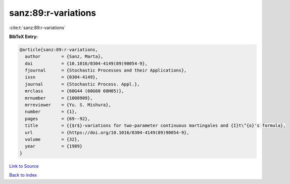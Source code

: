 sanz:89:r-variations
====================

:cite:t:`sanz:89:r-variations`

**BibTeX Entry:**

.. code-block:: bibtex

   @article{sanz:89:r-variations,
     author        = {Sanz, Marta},
     doi           = {10.1016/0304-4149(89)90054-9},
     fjournal      = {Stochastic Processes and their Applications},
     issn          = {0304-4149},
     journal       = {Stochastic Process. Appl.},
     mrclass       = {60G44 (60G60 60H05)},
     mrnumber      = {1008909},
     mrreviewer    = {Yu. S. Mishura},
     number        = {1},
     pages         = {69--92},
     title         = {{$r$}-variations for two-parameter continuous martingales and {I}t\^{o}'s formula},
     url           = {https://doi.org/10.1016/0304-4149(89)90054-9},
     volume        = {32},
     year          = {1989}
   }

`Link to Source <https://doi.org/10.1016/0304-4149(89)90054-9},>`_


`Back to index <../By-Cite-Keys.html>`_
